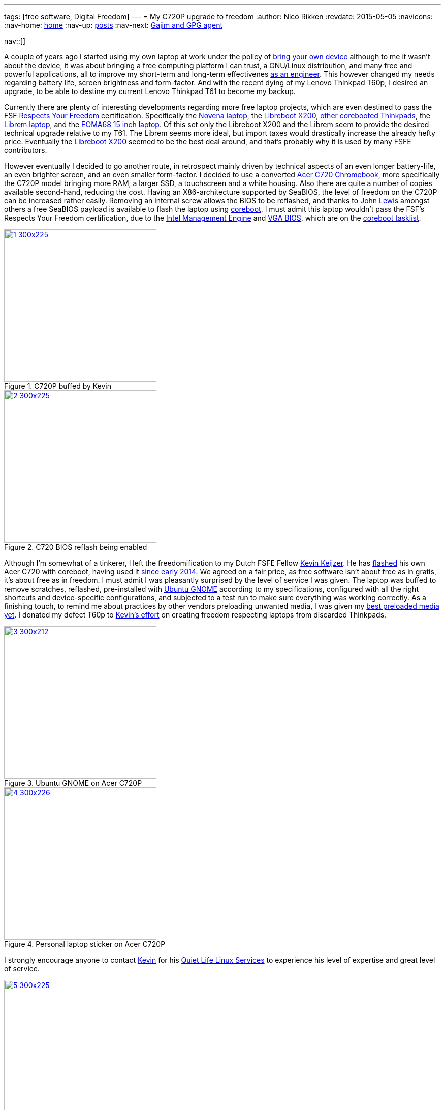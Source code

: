 ---
tags: [free software, Digital Freedom]
---
= My C720P upgrade to freedom
:author:   Nico Rikken
:revdate:  2015-05-05
:navicons:
:nav-home: <<../index.adoc#,home>>
:nav-up:   <<index.adoc#,posts>>
:nav-next: <<2015-05-05-gajim-and-gpg-agent.adoc#,Gajim and GPG agent>>

nav::[]

A couple of years ago I started using my own laptop at work under the policy of link:https://en.wikipedia.org/wiki/Bring_your_own_device[bring your own device] although to me it wasn’t about the device, it was about bringing a free computing platform I can trust, a GNU/Linux distribution, and many free and powerful applications, all to improve my short-term and long-term effectivenes link:http://nicorikken.eu/blog/why-engineering-students-need-to-be-taught-free-software/[as an engineer]. This however changed my needs regarding battery life, screen brightness and form-factor. And with the recent dying of my Lenovo Thinkpad T60p, I desired an upgrade, to be able to destine my current Lenovo Thinkpad T61 to become my backup.

Currently there are plenty of interesting developments regarding more free laptop projects, which are even destined to pass the FSF link:https://www.fsf.org/resources/hw/endorsement/respects-your-freedom[Respects Your Freedom] certification. Specifically the link:https://www.crowdsupply.com/sutajio-kosagi/novena[Novena laptop], the link:https://www.fsf.org/news/libreboot-x200-laptop-now-fsf-certified-to-respect-your-freedom[Libreboot X200], link:https://github.com/bibanon/Coreboot-ThinkPads/wiki[other corebooted Thinkpads], the link:https://www.crowdsupply.com/purism/librem-15[Librem laptop], and the link:http://nicorikken.eu/blog/why-eoma68-will-advance-both-free-software-and-free-hardware/[EOMA68] link:http://rhombus-tech.net/community_ideas/laptop_15in/news/[15 inch laptop]. Of this set only the Libreboot X200 and the Librem seem to provide the desired technical upgrade relative to my T61. The Librem seems more ideal, but import taxes would drastically increase the already hefty price. Eventually the link:https://minifree.org/product/libreboot-x200/[Libreboot X200] seemed to be the best deal around, and that’s probably why it is used by many link:https://fsfe.org/[FSFE] contributors.

However eventually I decided to go another route, in retrospect mainly driven by technical aspects of an even longer battery-life, an even brighter screen, and an even smaller form-factor. I decided to use a converted link:https://www.chromium.org/chromium-os/developer-information-for-chrome-os-devices/acer-c720-chromebook[Acer C720 Chromebook], more specifically the C720P model bringing more RAM, a larger SSD, a touchscreen and a white housing. Also there are quite a number of copies available second-hand, reducing the cost. Having an X86-architecture supported by SeaBIOS, the level of freedom on the C720P can be increased rather easily. Removing an internal screw allows the BIOS to be reflashed, and thanks to link:https://johnlewis.ie/working-custom-coreboot-rom-on-acer-c720/[John Lewis] amongst others a free SeaBIOS payload is available to flash the laptop using link:http://www.coreboot.org/[coreboot]. I must admit this laptop wouldn’t pass the FSF’s Respects Your Freedom certification, due to the link:https://en.wikipedia.org/wiki/Intel_Active_Management_Technology[Intel Management Engine] and link:http://www.coreboot.org/VGA_support[VGA BIOS], which are on the link:http://www.coreboot.org/Binary_situation[coreboot tasklist].

.C720P buffed by Kevin
image::../assets/img/2015/05/1-300x225.jpg[align="center", width=300, link="../assets/img/2015/05/1.jpg"]

.C720 BIOS reflash being enabled
image::../assets/img/2015/05/2-300x225.jpg[align="center", width=300, link="../assets/img/2015/05/2.jpg"]

Although I’m somewhat of a tinkerer, I left the freedomification to my Dutch FSFE Fellow link:https://blogs.fsfe.org/the_unconventional/[Kevin Keijzer]. He has link:https://blogs.fsfe.org/the_unconventional/2014/09/19/c720-coreboot/[flashed] his own Acer C720 with coreboot, having used it link:https://blogs.fsfe.org/the_unconventional/2014/04/20/c720-ubuntu/[since early 2014]. We agreed on a fair price, as free software isn’t about free as in gratis, it’s about free as in freedom. I must admit I was pleasantly surprised by the level of service I was given. The laptop was buffed to remove scratches, reflashed, pre-installed with link:http://ubuntugnome.org/[Ubuntu GNOME] according to my specifications, configured with all the right shortcuts and device-specific configurations, and subjected to a test run to make sure everything was working correctly. As a finishing touch, to remind me about practices by other vendors preloading unwanted media, I was given my link:https://www.youtube.com/watch?v=2Z4m4lnjxkY[best preloaded media yet]. I donated my defect T60p to link:https://blogs.fsfe.org/the_unconventional/2015/05/08/flashing-coreboot-on-a-t60-with-a-raspberry-pi/[Kevin’s effort] on creating freedom respecting laptops from discarded Thinkpads.

.Ubuntu GNOME on Acer C720P
image::../assets/img/2015/05/3-300x212.jpg[align="center", width=300, link="../assets/img/2015/05/3.jpg"]

.Personal laptop sticker on Acer C720P
image::../assets/img/2015/05/4-300x226.jpg[align="center", width=300, link="../assets/img/2015/05/4.jpg"]

I strongly encourage anyone to contact link:https://quietlife.nl/[Kevin] for his link:https://quietlife.nl/services.php[Quiet Life Linux Services] to experience his level of expertise and great level of service.

.Freedom respecting Thinkpad T60
image::../assets/img/2015/05/5-300x225.jpg[align="center", width=300, link="../assets/img/2015/05/5.jpg"]

Now having two operational laptops with two slightly different use-cases, I’m even more encouraged to finish my syncing setup. So far my synchronization is done using link:https://syncthing.net/[Syncthing], link:https://www.mozilla.org/en-US/firefox/sync/[Mozilla Sync], my own link:http://www.freenas.org/[Freenas] build, and a remote link:https://owncloud.org/[OwnCloud] server, but more on that later.

nav::[]
